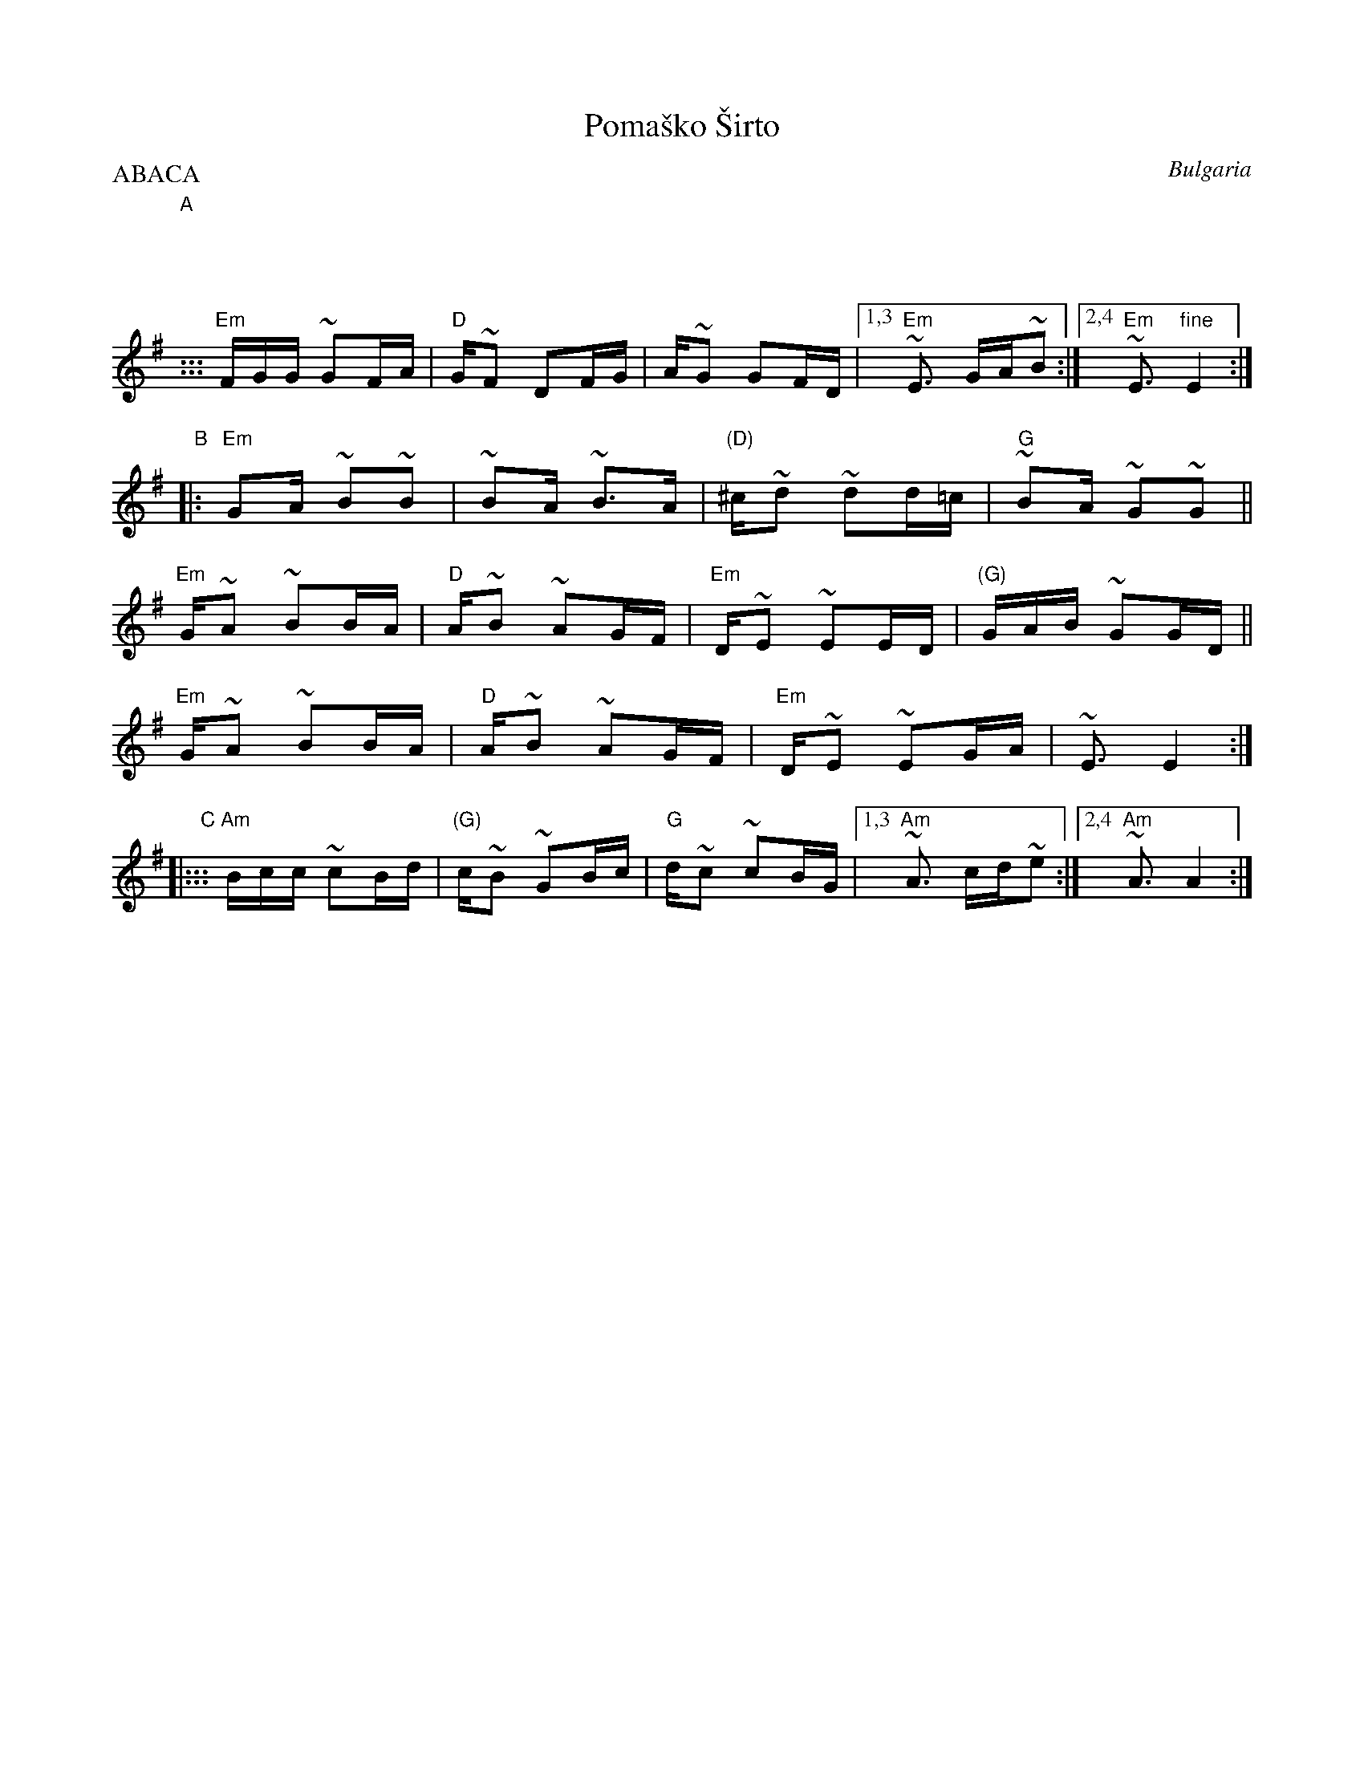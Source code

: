 X: 1
T: Poma\vsko \vSirto
%T: Помашко Ширто
O: Bulgaria
M: 7/16
L: 1/16
P: ABACA
B: Pinewoods International Collection
Z: 2009 John Chambers <jc:trillian.mit.edu>
K: Em
"A"|:::
"Em"FGG ~G2FA | "D"G~F2 D2FG | A~G2 G2FD |1,3 "Em"~E3 GA~B2 :|2,4 "Em"~E3 "fine"E4 :|
"B"|:
"Em"G2A ~B2~B2 | ~B2A ~B3A | "(D)"^c~d2 ~d2d=c | "G"~B2A ~G2~G2 ||
"Em"G~A2 ~B2BA | "D"A~B2 ~A2GF | "Em"D~E2 ~E2ED | "(G)"GAB ~G2GD ||
"Em"G~A2 ~B2BA | "D"A~B2 ~A2GF | "Em"D~E2 ~E2GA | ~E3 E4 :|
"C"|:::\
"Am"Bcc ~c2Bd | "(G)"c~B2 ~G2Bc | "G"d~c2 ~c2BG |1,3 "Am"~A3 cd~e2 :|2,4 "Am"~A3 A4 :|
